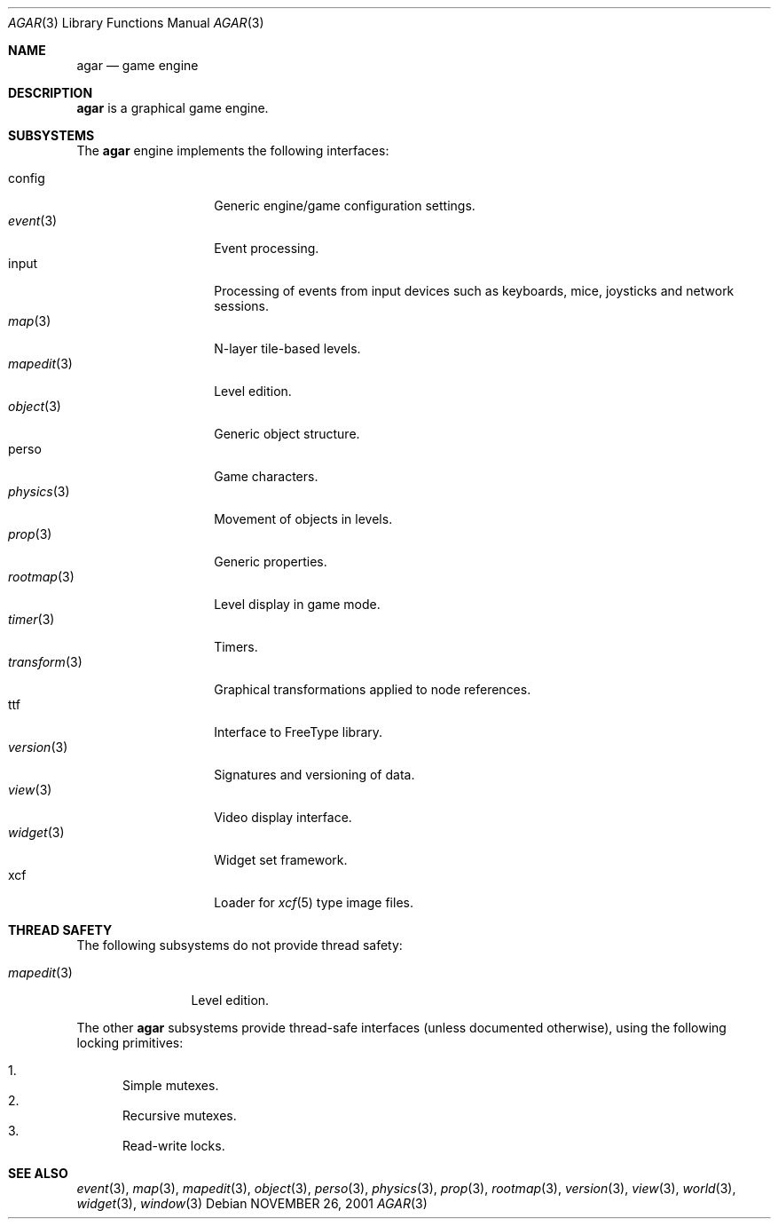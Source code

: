 .\"	$Csoft: agar.3,v 1.15 2003/02/15 06:28:27 vedge Exp $
.\"
.\" Copyright (c) 2001, 2002, 2003 CubeSoft Communications, Inc.
.\" <http://www.csoft.org>
.\" All rights reserved.
.\"
.\" Redistribution and use in source and binary forms, with or without
.\" modification, are permitted provided that the following conditions
.\" are met:
.\" 1. Redistributions of source code must retain the above copyright
.\"    notice, this list of conditions and the following disclaimer.
.\" 2. Redistributions in binary form must reproduce the above copyright
.\"    notice, this list of conditions and the following disclaimer in the
.\"    documentation and/or other materials provided with the distribution.
.\" 
.\" THIS SOFTWARE IS PROVIDED BY THE AUTHOR ``AS IS'' AND ANY EXPRESS OR
.\" IMPLIED WARRANTIES, INCLUDING, BUT NOT LIMITED TO, THE IMPLIED
.\" WARRANTIES OF MERCHANTABILITY AND FITNESS FOR A PARTICULAR PURPOSE
.\" ARE DISCLAIMED. IN NO EVENT SHALL THE AUTHOR BE LIABLE FOR ANY DIRECT,
.\" INDIRECT, INCIDENTAL, SPECIAL, EXEMPLARY, OR CONSEQUENTIAL DAMAGES
.\" (INCLUDING BUT NOT LIMITED TO, PROCUREMENT OF SUBSTITUTE GOODS OR
.\" SERVICES; LOSS OF USE, DATA, OR PROFITS; OR BUSINESS INTERRUPTION)
.\" HOWEVER CAUSED AND ON ANY THEORY OF LIABILITY, WHETHER IN CONTRACT,
.\" STRICT LIABILITY, OR TORT (INCLUDING NEGLIGENCE OR OTHERWISE) ARISING
.\" IN ANY WAY OUT OF THE USE OF THIS SOFTWARE EVEN IF ADVISED OF THE
.\" POSSIBILITY OF SUCH DAMAGE.
.\"
.\"	$OpenBSD: mdoc.template,v 1.6 2001/02/03 08:22:44 niklas Exp $
.\"
.Dd NOVEMBER 26, 2001
.Dt AGAR 3
.Os
.Sh NAME
.Nm agar
.Nd game engine
.Sh DESCRIPTION
.Nm
is a graphical game engine.
.Sh SUBSYSTEMS
The
.Nm
engine implements the following interfaces:
.Pp
.Bl -tag -width "transform(3)" -compact
.It config
Generic engine/game configuration settings.
.It Xr event 3
Event processing.
.It input
Processing of events from input devices such as keyboards, mice, joysticks
and network sessions.
.It Xr map 3
N-layer tile-based levels.
.It Xr mapedit 3
Level edition.
.It Xr object 3
Generic object structure.
.It perso
Game characters.
.It Xr physics 3
Movement of objects in levels.
.It Xr prop 3
Generic properties.
.It Xr rootmap 3
Level display in game mode.
.It Xr timer 3
Timers.
.It Xr transform 3
Graphical transformations applied to node references.
.It ttf
Interface to FreeType library.
.It Xr version 3
Signatures and versioning of data.
.It Xr view 3
Video display interface.
.It Xr widget 3
Widget set framework.
.It xcf
Loader for
.Xr xcf 5
type image files.
.El
.Sh THREAD SAFETY
The following subsystems do not provide thread safety:
.Pp
.Bl -tag -width "mapedit(3)" -compact
.It Xr mapedit 3
Level edition.
.El
.Pp
The other
.Nm
subsystems provide thread-safe interfaces (unless documented otherwise), using
the following locking primitives:
.Pp
.Bl -enum -compact
.It
Simple mutexes.
.It
Recursive mutexes.
.It
Read-write locks.
.El
.Sh SEE ALSO
.Xr event 3 ,
.Xr map 3 ,
.Xr mapedit 3 ,
.Xr object 3 ,
.Xr perso 3 ,
.Xr physics 3 ,
.Xr prop 3 ,
.Xr rootmap 3 ,
.Xr version 3 ,
.Xr view 3 ,
.Xr world 3 ,
.Xr widget 3 ,
.Xr window 3
